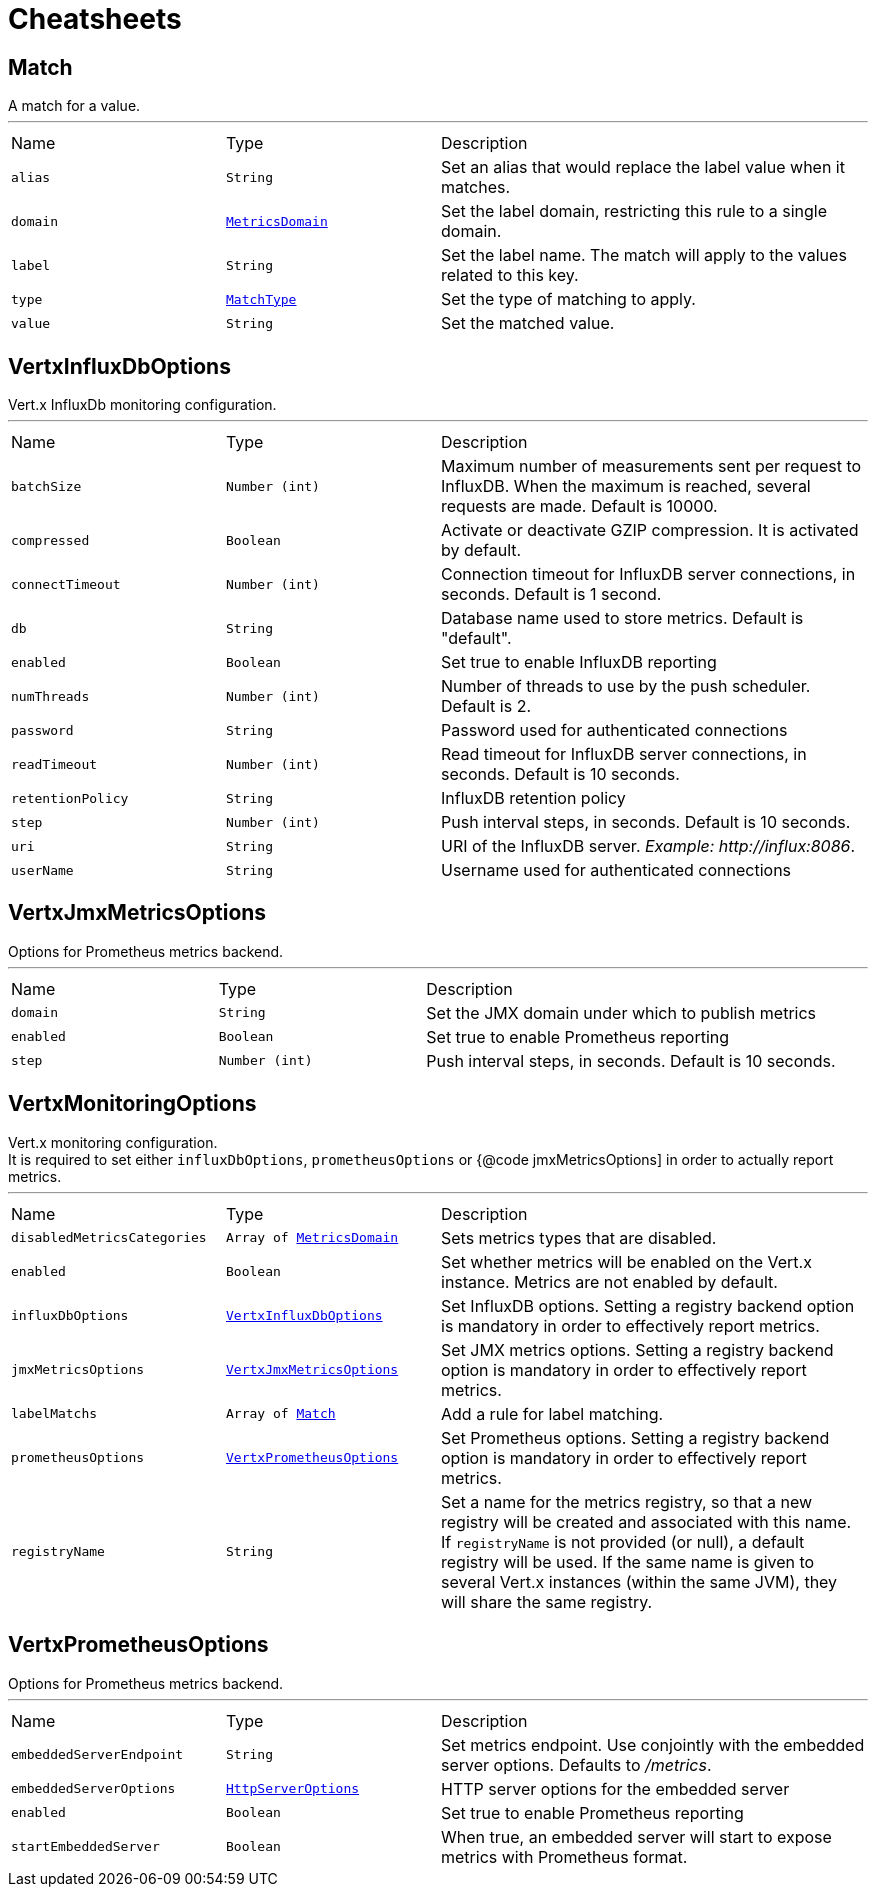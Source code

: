 = Cheatsheets

[[Match]]
== Match

++++
 A match for a value.
++++
'''

[cols=">25%,^25%,50%"]
[frame="topbot"]
|===
^|Name | Type ^| Description
|[[alias]]`alias`|`String`|
+++
Set an alias that would replace the label value when it matches.
+++
|[[domain]]`domain`|`link:enums.html#MetricsDomain[MetricsDomain]`|
+++
Set the label domain, restricting this rule to a single domain.
+++
|[[label]]`label`|`String`|
+++
Set the label name. The match will apply to the values related to this key.
+++
|[[type]]`type`|`link:enums.html#MatchType[MatchType]`|
+++
Set the type of matching to apply.
+++
|[[value]]`value`|`String`|
+++
Set the matched value.
+++
|===

[[VertxInfluxDbOptions]]
== VertxInfluxDbOptions

++++
 Vert.x InfluxDb monitoring configuration.
++++
'''

[cols=">25%,^25%,50%"]
[frame="topbot"]
|===
^|Name | Type ^| Description
|[[batchSize]]`batchSize`|`Number (int)`|
+++
Maximum number of measurements sent per request to InfluxDB. When the maximum is reached, several requests are made.
 Default is 10000.
+++
|[[compressed]]`compressed`|`Boolean`|
+++
Activate or deactivate GZIP compression. It is activated by default.
+++
|[[connectTimeout]]`connectTimeout`|`Number (int)`|
+++
Connection timeout for InfluxDB server connections, in seconds. Default is 1 second.
+++
|[[db]]`db`|`String`|
+++
Database name used to store metrics. Default is "default".
+++
|[[enabled]]`enabled`|`Boolean`|
+++
Set true to enable InfluxDB reporting
+++
|[[numThreads]]`numThreads`|`Number (int)`|
+++
Number of threads to use by the push scheduler. Default is 2.
+++
|[[password]]`password`|`String`|
+++
Password used for authenticated connections
+++
|[[readTimeout]]`readTimeout`|`Number (int)`|
+++
Read timeout for InfluxDB server connections, in seconds. Default is 10 seconds.
+++
|[[retentionPolicy]]`retentionPolicy`|`String`|
+++
InfluxDB retention policy
+++
|[[step]]`step`|`Number (int)`|
+++
Push interval steps, in seconds. Default is 10 seconds.
+++
|[[uri]]`uri`|`String`|
+++
URI of the InfluxDB server. <i>Example: http://influx:8086</i>.
+++
|[[userName]]`userName`|`String`|
+++
Username used for authenticated connections
+++
|===

[[VertxJmxMetricsOptions]]
== VertxJmxMetricsOptions

++++
 Options for Prometheus metrics backend.
++++
'''

[cols=">25%,^25%,50%"]
[frame="topbot"]
|===
^|Name | Type ^| Description
|[[domain]]`domain`|`String`|
+++
Set the JMX domain under which to publish metrics
+++
|[[enabled]]`enabled`|`Boolean`|
+++
Set true to enable Prometheus reporting
+++
|[[step]]`step`|`Number (int)`|
+++
Push interval steps, in seconds. Default is 10 seconds.
+++
|===

[[VertxMonitoringOptions]]
== VertxMonitoringOptions

++++
 Vert.x monitoring configuration.<br/>
 It is required to set either <code>influxDbOptions</code>, <code>prometheusOptions</code> or {@code jmxMetricsOptions]
 in order to actually report metrics.
++++
'''

[cols=">25%,^25%,50%"]
[frame="topbot"]
|===
^|Name | Type ^| Description
|[[disabledMetricsCategories]]`disabledMetricsCategories`|`Array of link:enums.html#MetricsDomain[MetricsDomain]`|
+++
Sets metrics types that are disabled.
+++
|[[enabled]]`enabled`|`Boolean`|
+++
Set whether metrics will be enabled on the Vert.x instance. Metrics are not enabled by default.
+++
|[[influxDbOptions]]`influxDbOptions`|`link:dataobjects.html#VertxInfluxDbOptions[VertxInfluxDbOptions]`|
+++
Set InfluxDB options.
 Setting a registry backend option is mandatory in order to effectively report metrics.
+++
|[[jmxMetricsOptions]]`jmxMetricsOptions`|`link:dataobjects.html#VertxJmxMetricsOptions[VertxJmxMetricsOptions]`|
+++
Set JMX metrics options.
 Setting a registry backend option is mandatory in order to effectively report metrics.
+++
|[[labelMatchs]]`labelMatchs`|`Array of link:dataobjects.html#Match[Match]`|
+++
Add a rule for label matching.
+++
|[[prometheusOptions]]`prometheusOptions`|`link:dataobjects.html#VertxPrometheusOptions[VertxPrometheusOptions]`|
+++
Set Prometheus options.
 Setting a registry backend option is mandatory in order to effectively report metrics.
+++
|[[registryName]]`registryName`|`String`|
+++
Set a name for the metrics registry, so that a new registry will be created and associated with this name.
 If <code>registryName</code> is not provided (or null), a default registry will be used.
 If the same name is given to several Vert.x instances (within the same JVM), they will share the same registry.
+++
|===

[[VertxPrometheusOptions]]
== VertxPrometheusOptions

++++
 Options for Prometheus metrics backend.
++++
'''

[cols=">25%,^25%,50%"]
[frame="topbot"]
|===
^|Name | Type ^| Description
|[[embeddedServerEndpoint]]`embeddedServerEndpoint`|`String`|
+++
Set metrics endpoint. Use conjointly with the embedded server options. Defaults to <i>/metrics</i>.
+++
|[[embeddedServerOptions]]`embeddedServerOptions`|`link:dataobjects.html#HttpServerOptions[HttpServerOptions]`|
+++
HTTP server options for the embedded server
+++
|[[enabled]]`enabled`|`Boolean`|
+++
Set true to enable Prometheus reporting
+++
|[[startEmbeddedServer]]`startEmbeddedServer`|`Boolean`|
+++
When true, an embedded server will start to expose metrics with Prometheus format.
+++
|===

